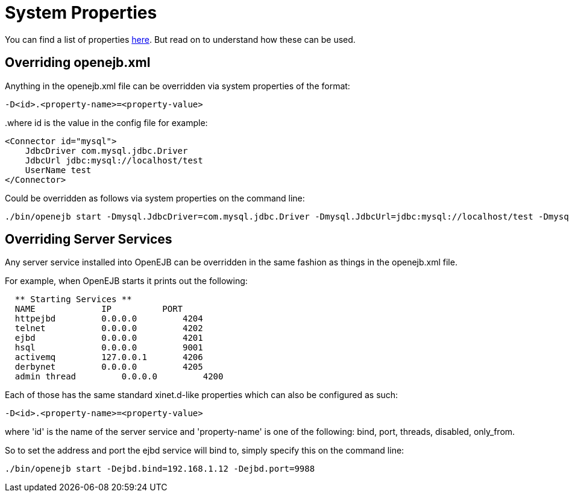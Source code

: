 = System Properties
:index-group: Configuration
:jbake-date: 2018-12-05
:jbake-type: page
:jbake-status: published


You can find a list of properties xref:properties-listing.adoc[here].
But read on to understand how these can be used.

== Overriding openejb.xml

Anything in the openejb.xml file can be overridden via system properties of the format:

`-D<id>.<property-name>=<property-value>`

..where id is the value in the config file for example:

[source,xml]
----
<Connector id="mysql">
    JdbcDriver com.mysql.jdbc.Driver
    JdbcUrl jdbc:mysql://localhost/test
    UserName test
</Connector>
----

Could be overridden as follows via system properties on the command line:

[source,console]
----
./bin/openejb start -Dmysql.JdbcDriver=com.mysql.jdbc.Driver -Dmysql.JdbcUrl=jdbc:mysql://localhost/test -Dmysql.UserName=test
----


== Overriding Server Services

Any server service installed into OpenEJB can be overridden in the same fashion as things in the openejb.xml file.

For example, when OpenEJB starts it prints out the following:

[source,console]
----
  ** Starting Services **
  NAME             IP          PORT
  httpejbd         0.0.0.0         4204
  telnet           0.0.0.0         4202
  ejbd             0.0.0.0         4201
  hsql             0.0.0.0         9001
  activemq         127.0.0.1       4206
  derbynet         0.0.0.0         4205
  admin thread         0.0.0.0         4200
----

Each of those has the same standard xinet.d-like properties which can also be configured as such:

`-D<id>.<property-name>=<property-value>`

where 'id' is the name of the server service and 'property-name' is one of the following: bind, port, threads, disabled, only_from.

So to set the address and port the ejbd service will bind to, simply specify this on the command line:

[source,console]
----
./bin/openejb start -Dejbd.bind=192.168.1.12 -Dejbd.port=9988
----
